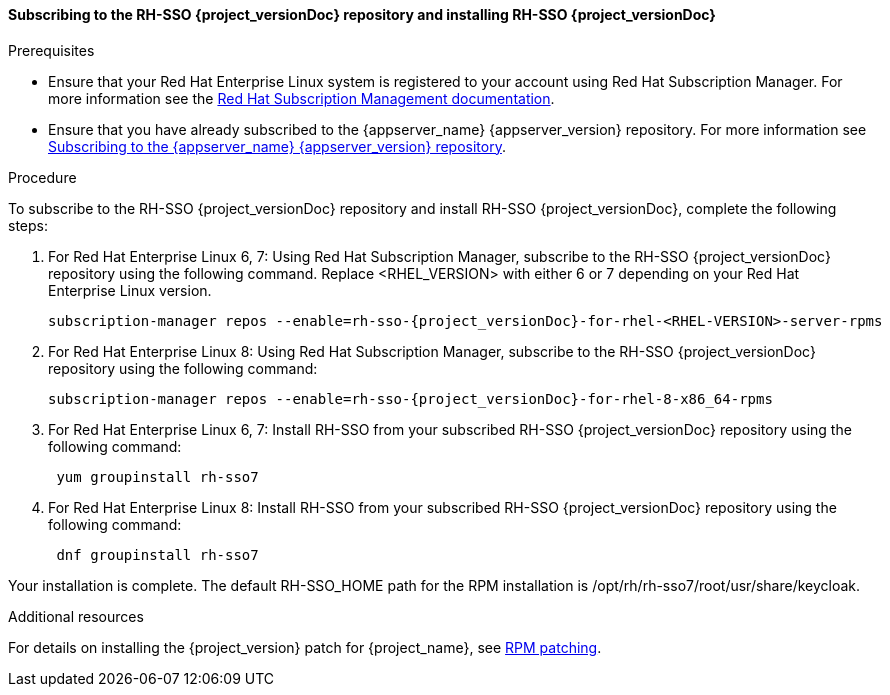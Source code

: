 [id="proc-subscribing-sso-installing-sso_{context}"]
==== Subscribing to the RH-SSO {project_versionDoc} repository and installing RH-SSO {project_versionDoc}

.Prerequisites

* Ensure that your Red Hat Enterprise Linux system is registered to your account using Red Hat Subscription Manager. For more information see the link:https://access.redhat.com/documentation/en-us/red_hat_subscription_management/1/html-single/quick_registration_for_rhel/index[Red Hat Subscription Management documentation].
* Ensure that you have already subscribed to the {appserver_name} {appserver_version} repository. For more information see xref:subscribing_EAP_repo[Subscribing to the {appserver_name} {appserver_version} repository].

.Procedure

To subscribe to the RH-SSO {project_versionDoc} repository and install RH-SSO {project_versionDoc}, complete the following steps:

. For Red Hat Enterprise Linux 6, 7: Using Red Hat Subscription Manager, subscribe to the RH-SSO {project_versionDoc} repository using the following command. Replace <RHEL_VERSION> with either 6 or 7 depending on your Red Hat Enterprise Linux version.
+
[source,bash,subs="attributes+"]
----
subscription-manager repos --enable=rh-sso-{project_versionDoc}-for-rhel-<RHEL-VERSION>-server-rpms
----

. For Red Hat Enterprise Linux 8: Using Red Hat Subscription Manager, subscribe to the RH-SSO {project_versionDoc} repository using the following command:
+
[source,bash,subs="attributes+"]
----
subscription-manager repos --enable=rh-sso-{project_versionDoc}-for-rhel-8-x86_64-rpms
----

. For Red Hat Enterprise Linux 6, 7: Install RH-SSO from your subscribed RH-SSO {project_versionDoc} repository using the following command:
+
[source,bash,subs="attributes+"]
----
 yum groupinstall rh-sso7
----

. For Red Hat Enterprise Linux 8: Install RH-SSO from your subscribed RH-SSO {project_versionDoc} repository using the following command:
+
[source,bash,subs="attributes+"]
----
 dnf groupinstall rh-sso7
----

Your installation is complete. The default RH-SSO_HOME path for the RPM installation is /opt/rh/rh-sso7/root/usr/share/keycloak.

.Additional resources

For details on installing the {project_version} patch for {project_name}, see link:https://access.redhat.com/documentation/en-us/red_hat_single_sign-on/{project_version_base}/html/upgrading_guide/upgrading#rpm-patching[RPM patching].
